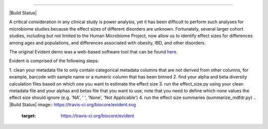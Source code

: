 ====================================================================

|Build Status| |Coverage Status|

A critical consideration in any clinical study is power analysis, yet it has
been difficult to perform such analyses for microbiome studies because the effect
sizes of different disorders are unknown. Fortunately, several larger cohort studies,
including but not limited to the Human Microbiome Project, now allow us to identify
effect sizes for differences among ages and populations, and differences associated
with obesity, IBD, and other disorders.

The original Evident demo was a web-based software tool that can be found `here <https://github.com/biocore/Evident-initial-demo>`__.

Evident is comprised of the following steps:

1. clean your metadata file to only contain categorical metadata columns that are not derived from other columns, for example,
barcode with sample name or a numeric column that has been binned
2. find your alpha and beta diversity calculation files based on which one you want to estimate the effect size
3. run the effect_size.py using your clean metadata file and your alphas and betas file that you want to use; 
note that you need to define which none values the effect size should ignore (e.g. 'NA', ' ', 'None', 'Not Applicable')
4. run the effect size summaries (summarize_mdfdr.py)
.. |Build Status| image:: https://travis-ci.org/biocore/evident.svg
   :target: https://travis-ci.org/biocore/evident
.. |Coverage Status| image:: https://coveralls.io/repos/biocore/evident/badge.svg
   :target: https://coveralls.io/r/biocore/evident
